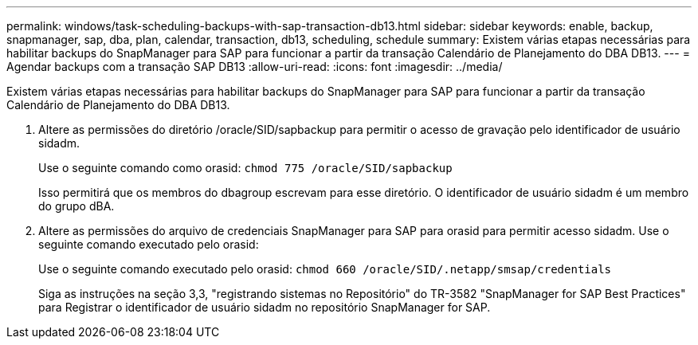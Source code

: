 ---
permalink: windows/task-scheduling-backups-with-sap-transaction-db13.html 
sidebar: sidebar 
keywords: enable, backup, snapmanager, sap, dba, plan, calendar, transaction, db13, scheduling, schedule 
summary: Existem várias etapas necessárias para habilitar backups do SnapManager para SAP para funcionar a partir da transação Calendário de Planejamento do DBA DB13. 
---
= Agendar backups com a transação SAP DB13
:allow-uri-read: 
:icons: font
:imagesdir: ../media/


[role="lead"]
Existem várias etapas necessárias para habilitar backups do SnapManager para SAP para funcionar a partir da transação Calendário de Planejamento do DBA DB13.

. Altere as permissões do diretório /oracle/SID/sapbackup para permitir o acesso de gravação pelo identificador de usuário sidadm.
+
Use o seguinte comando como orasid: `chmod 775 /oracle/SID/sapbackup`

+
Isso permitirá que os membros do dbagroup escrevam para esse diretório. O identificador de usuário sidadm é um membro do grupo dBA.

. Altere as permissões do arquivo de credenciais SnapManager para SAP para orasid para permitir acesso sidadm. Use o seguinte comando executado pelo orasid:
+
Use o seguinte comando executado pelo orasid: `chmod 660 /oracle/SID/.netapp/smsap/credentials`

+
Siga as instruções na seção 3,3, "registrando sistemas no Repositório" do TR-3582 "SnapManager for SAP Best Practices" para Registrar o identificador de usuário sidadm no repositório SnapManager for SAP.


